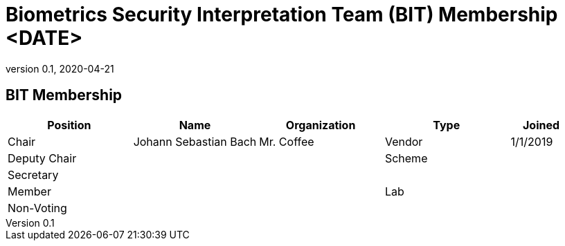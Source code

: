 = Biometrics Security Interpretation Team (BIT) Membership <DATE>
:showtitle:
:table-caption: Table
:revnumber: 0.1
:revdate: 2020-04-21

:iTC-longname: Biometrics Security
:iTC-shortname: BIO-iTC
:iTC-email: isec-itc-bio-info@ipa.go.jp
:iTC-website: https://biometricitc.github.io/
:iTC-GitHub: https://github.com/biometricITC/cPP-biometrics
:iTC-ITname: BIT

== {iTC-ITname} Membership
[cols=".^2,.^2,.^2,.^2,.^1",options="header"]
|====

|Position
|Name
|Organization
|Type
|Joined

|Chair
|Johann Sebastian Bach
|Mr. Coffee
|Vendor
|1/1/2019

|Deputy Chair
|
|
|Scheme
|

|Secretary
|
|
|
|

|Member
|
|
|Lab
|

|Non-Voting
|
|
|
|


|====
